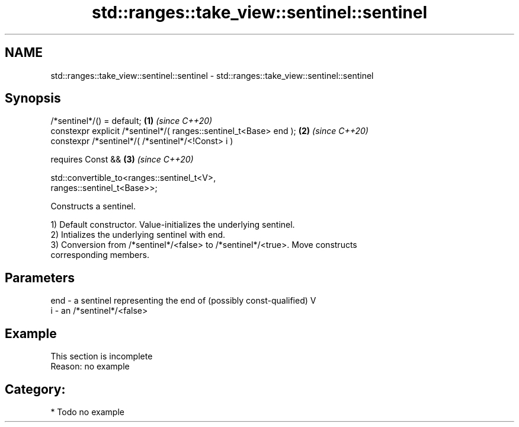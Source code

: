 .TH std::ranges::take_view::sentinel::sentinel 3 "2021.11.17" "http://cppreference.com" "C++ Standard Libary"
.SH NAME
std::ranges::take_view::sentinel::sentinel \- std::ranges::take_view::sentinel::sentinel

.SH Synopsis
   /*sentinel*/() = default;                                          \fB(1)\fP \fI(since C++20)\fP
   constexpr explicit /*sentinel*/( ranges::sentinel_t<Base> end );   \fB(2)\fP \fI(since C++20)\fP
   constexpr /*sentinel*/( /*sentinel*/<!Const> i )

     requires Const &&                                                \fB(3)\fP \fI(since C++20)\fP

              std::convertible_to<ranges::sentinel_t<V>,
   ranges::sentinel_t<Base>>;

   Constructs a sentinel.

   1) Default constructor. Value-initializes the underlying sentinel.
   2) Intializes the underlying sentinel with end.
   3) Conversion from /*sentinel*/<false> to /*sentinel*/<true>. Move constructs
   corresponding members.

.SH Parameters

   end - a sentinel representing the end of (possibly const-qualified) V
   i   - an /*sentinel*/<false>

.SH Example

    This section is incomplete
    Reason: no example

.SH Category:

     * Todo no example
